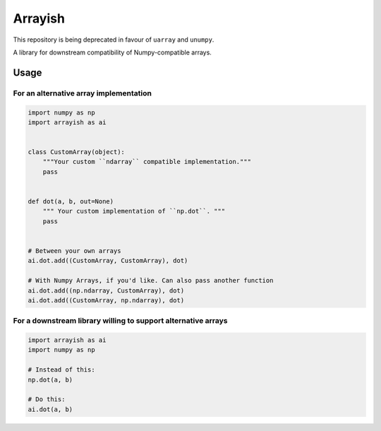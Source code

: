 Arrayish
========

This repository is being deprecated in favour of ``uarray`` and ``unumpy``.

A library for downstream compatibility of Numpy-compatible arrays.

Usage
-----

For an alternative array implementation
^^^^^^^^^^^^^^^^^^^^^^^^^^^^^^^^^^^^^^^

.. code-block:: python

   import numpy as np
   import arrayish as ai


   class CustomArray(object):
       """Your custom ``ndarray`` compatible implementation."""
       pass


   def dot(a, b, out=None)
       """ Your custom implementation of ``np.dot``. """
       pass


   # Between your own arrays
   ai.dot.add((CustomArray, CustomArray), dot)

   # With Numpy Arrays, if you'd like. Can also pass another function
   ai.dot.add((np.ndarray, CustomArray), dot)
   ai.dot.add((CustomArray, np.ndarray), dot)

For a downstream library willing to support alternative arrays
^^^^^^^^^^^^^^^^^^^^^^^^^^^^^^^^^^^^^^^^^^^^^^^^^^^^^^^^^^^^^^

.. code-block:: python

   import arrayish as ai
   import numpy as np

   # Instead of this:
   np.dot(a, b)

   # Do this:
   ai.dot(a, b)

